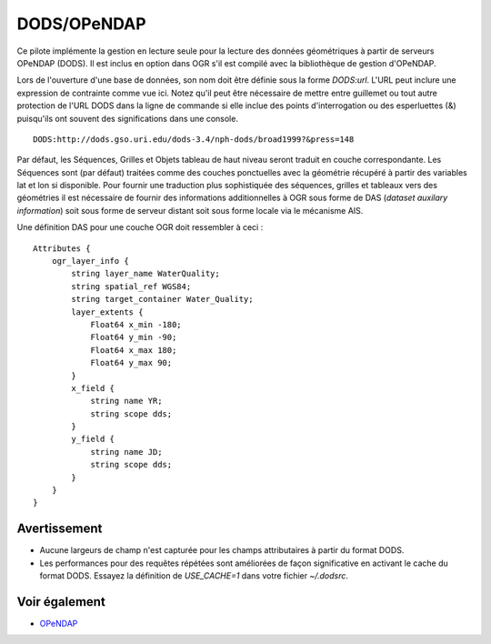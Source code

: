 .. _`gdal.ogr.formats.dods`:

==============
DODS/OPeNDAP
==============

Ce pilote implémente la gestion en lecture seule pour la lecture des données 
géométriques à partir de serveurs OPeNDAP (DODS). Il est inclus en option dans 
OGR s'il est compilé avec la bibliothèque de gestion d'OPeNDAP.

Lors de l'ouverture d'une base de données, son nom doit être définie sous la 
forme *DODS:url*. L'URL peut inclure une expression de contrainte comme vue 
ici. Notez qu'il peut être nécessaire de mettre entre guillemet ou tout autre 
protection de l'URL DODS dans la ligne de commande si elle inclue des points 
d'interrogation ou des esperluettes (&) puisqu'ils ont souvent des 
significations dans une console.
::
    
    DODS:http://dods.gso.uri.edu/dods-3.4/nph-dods/broad1999?&press=148

Par défaut, les Séquences, Grilles et Objets tableau de haut niveau seront 
traduit en couche correspondante. Les Séquences sont (par défaut) traitées 
comme des couches ponctuelles avec la géométrie récupéré à partir des variables 
lat et lon si disponible. Pour fournir une traduction plus sophistiquée des 
séquences, grilles et tableaux vers des géométries il est nécessaire de fournir 
des informations additionnelles à OGR sous forme de DAS (*dataset auxilary 
information*) soit sous forme de serveur distant soit sous forme locale via le 
mécanisme AIS.

Une définition DAS pour une couche OGR doit ressembler à ceci :
::
    
    Attributes {
        ogr_layer_info {
            string layer_name WaterQuality;
            string spatial_ref WGS84;
            string target_container Water_Quality;
            layer_extents {
                Float64 x_min -180;
                Float64 y_min -90;
                Float64 x_max 180;
                Float64 y_max 90;
            }
            x_field {
                string name YR;
                string scope dds;
            }
            y_field {
                string name JD;
                string scope dds;
            }
        }
    }

Avertissement
==============

* Aucune largeurs de champ n'est capturée pour les champs attributaires à partir 
  du format DODS.
* Les performances pour des requêtes répétées sont améliorées de façon 
  significative en activant le cache du format DODS. Essayez la définition de 
  *USE_CACHE=1* dans votre fichier *~/.dodsrc*.

Voir également
==============

* `OPeNDAP <http://www.opendap.org/>`_

.. yjacolin at free.fr, Yves Jacolin - 2009/02/23 19:40 (trunk 5732)